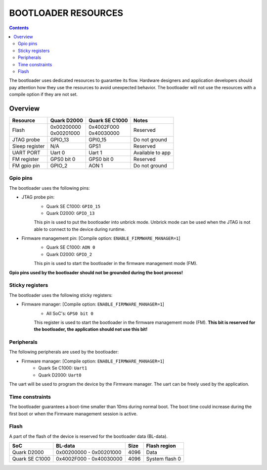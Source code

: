 BOOTLOADER RESOURCES
####################

.. contents::

The bootloader uses dedicated resources to guarantee its flow. Hardware
designers and application developers should pay attention how they use the
resources to avoid unexpected behavior. The bootloader will not use the
resources with a compile option if they are not set.

Overview
--------

+------------------+---------------+----------------+------------------+
| Resource         | Quark D2000   | Quark SE C1000 | Notes            |
+==================+===============+================+==================+
|                  | | 0x00200000  | | 0x4002F000   |                  |
| Flash            | | 0x00201000  | | 0x40030000   | Reserved         |
+------------------+---------------+----------------+------------------+
| JTAG probe       | GPIO_13       | GPI0_15        | Do not ground    |
+------------------+---------------+----------------+------------------+
| Sleep register   | N/A           | GPS1           | Reserved         |
+------------------+---------------+----------------+------------------+
| UART PORT        | Uart 0        | Uart 1         | Available to app |
+------------------+---------------+----------------+------------------+
| FM register      | GPS0 bit 0    | GPS0 bit 0     | Reserved         |
+------------------+---------------+----------------+------------------+
| FM gpio pin      | GPIO_2        | AON 1          | Do not ground    |
+------------------+---------------+----------------+------------------+


Gpio pins
*********

The bootloader uses the following pins:

* JTAG probe pin:
        - Quark SE C1000:       ``GPIO_15``
        - Quark D2000:          ``GPIO_13``

        This pin is used to put the bootloader into unbrick mode. Unbrick mode
        can be used when the JTAG is not able to connect to the device during
        runtime.

* Firmware management pin:  [Compile option: ``ENABLE_FIRMWARE_MANAGER=1``]
        - Quark SE C1000:       ``AON 0``
        - Quark D2000:    ``GPIO_2``

        This pin is used to start the bootloader in the firmware management mode
        (FM).

**Gpio pins used by the bootloader should not be grounded during the boot process!**

Sticky registers
****************

The bootloader uses the following sticky registers:

* Firmware manager:  [Compile option: ``ENABLE_FIRMWARE_MANAGER=1``]
        - All SoC's:    ``GPS0 bit 0``

        This register is used to start the bootloader in the firmware management
        mode (FM). **This bit is reserved for the bootloader, the application
        should not use this bit!**

Peripherals
***********

The following peripherals are used by the bootloader:

* Firmware manager:  [Compile option: ``ENABLE_FIRMWARE_MANAGER=1``]
        - Quark Se C1000:       ``Uart1``
        - Quark D2000:          ``Uart0``

The uart will be used to program the device by the Firmware manager. The
uart can be freely used by the application.

Time constraints
****************

The bootloader guarantees a boot-time smaller than 10ms during normal boot.
The boot time could increase during the first boot or when the Firmware
management session is active.

Flash
*****

A part of the flash of the device is reserved for the bootloader data (BL-data).

+------------------+--------------------------+-------+----------------+
| SoC              | BL-data                  | Size  | Flash region   |
+==================+==========================+=======+================+
| Quark D2000      | 0x00200000 - 0x00201000  | 4096  | Data           |
+------------------+--------------------------+-------+----------------+
| Quark SE C1000   | 0x4002F000 - 0x40030000  | 4096  | System flash 0 |
+------------------+--------------------------+-------+----------------+
